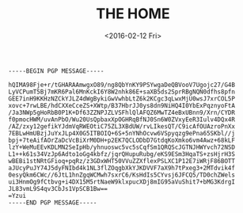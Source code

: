 #+TITLE: THE HOME
#+DATE: <2016-02-12 Fri>
#+BEGIN_SRC
-----BEGIN PGP MESSAGE-----

hQIMA98Fje+r/tGHARAAmwgxO89/ng8QbYnKY9PSYwgaDeQBVooV7Ugojc27/G4B
LyVCPumT5Bj7mKR6Pal6MnKckI6Y8W2nhk86E+saXB5ds2SprRBgNQN0dfhs8pfn
GEE7inH9KKHzNZCkYJLZ4dWgBykiGwVwhbLtZ6k2KCgc3qLwxMjU0wsJ7xrCOL5P
xovc+7rwLBE/hdCXXeCceZS+XWtp/B37HbrJJ0ys8dn9NiHQ4I0YbExPqznyoFtA
/Ja3NWp5gHoRbB0P1K+Df63ZZNPJZLVSFhlQlAFQZ6MwTZ4eBxUBnn9/Xrn/CYDR
f0pmocHWM/uvAnPbO/Wu20UsQpbaxXpOGHRqBfNJ0Sn6W0ZVxyEeR3Iulv4DQx4R
/AZ/zxy12gefikYJdmVqRWEOtiC75ZL3XBdUW/rvLIkesQT/C9icAfOUAzroPnXx
7EBLwHmUBzjJuYxJLp4X0G5ITBOIQ+6S+5nYNhOcvw6VSpyqzg9ePna65SKbl//j
bpj+7teAifAOrZaDcVcBiXrM0DH+p2EK7QCLODbD7GtdqKoXmko6vm4Awz+68kLF
lzY+WeMuEEvKDLMN2SeIpHb/yhnuoswc5vc5sCqfSm1QRQScJGTNJHWYvch72NSD
L1++k61s34VzJp6Adto1oGg4kbfz/jqrQHupuRubg/eKS9ESm3HqaTS+zsHjrH3S
wBEBi1stNRtGFioq+pqRz/z3GDxWHT50VVuZZXflexPSLXC1P12E7iWRjF86BOTT
aJUcyPuJY74J5dyFNIbd4k1NL3flZOqgbXkYJKDVVF7aX9h7tPxeg3+2MTdvik4f
0esyQkm6CWc//6JtL1hnZgqWCMwh7sxrC6/KsHdIs5CYvsj6JFCQ5/TD0chZWels
ui3HnmOg9fCtbvg+i4DX15M5rtNaeW9klxpucXDj8mIG95aVuShit7+bMG3KdrgI
JL83vmL9S4qv3CbJs1VpSCB1Bw==
=Yzui
-----END PGP MESSAGE-----
#+END_SRC
